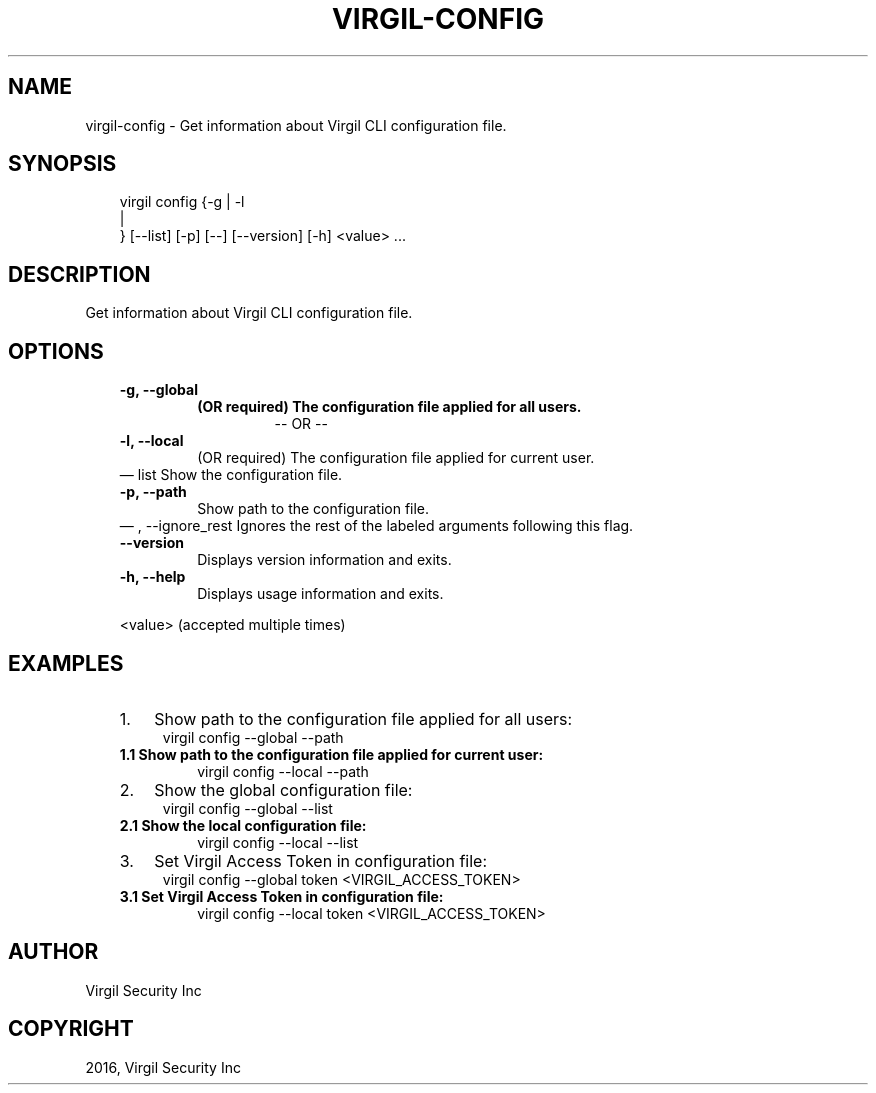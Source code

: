 .\" Man page generated from reStructuredText.
.
.TH "VIRGIL-CONFIG" "1" "Aug 08, 2016" "2.0.0-beta3" "virgil-cli"
.SH NAME
virgil-config \- Get information about Virgil CLI configuration file. 
.
.nr rst2man-indent-level 0
.
.de1 rstReportMargin
\\$1 \\n[an-margin]
level \\n[rst2man-indent-level]
level margin: \\n[rst2man-indent\\n[rst2man-indent-level]]
-
\\n[rst2man-indent0]
\\n[rst2man-indent1]
\\n[rst2man-indent2]
..
.de1 INDENT
.\" .rstReportMargin pre:
. RS \\$1
. nr rst2man-indent\\n[rst2man-indent-level] \\n[an-margin]
. nr rst2man-indent-level +1
.\" .rstReportMargin post:
..
.de UNINDENT
. RE
.\" indent \\n[an-margin]
.\" old: \\n[rst2man-indent\\n[rst2man-indent-level]]
.nr rst2man-indent-level -1
.\" new: \\n[rst2man-indent\\n[rst2man-indent-level]]
.in \\n[rst2man-indent\\n[rst2man-indent-level]]u
..
.SH SYNOPSIS
.INDENT 0.0
.INDENT 3.5
virgil config  {\-g | \-l 
.nf
|
.fi
} [\-\-list] [\-p] [\-\-] [\-\-version] [\-h] <value> ...
.UNINDENT
.UNINDENT
.SH DESCRIPTION
.sp
Get information about Virgil CLI configuration file.
.SH OPTIONS
.INDENT 0.0
.INDENT 3.5
.INDENT 0.0
.TP
.B \-g,  \-\-global
.INDENT 7.0
.TP
.B (OR required)  The configuration file applied for all users.
\-\- OR \-\-
.UNINDENT
.TP
.B \-l,  \-\-local
(OR required)  The configuration file applied for current user.
.UNINDENT
\(em list
Show the configuration file.
.UNINDENT
.UNINDENT
.INDENT 0.0
.INDENT 3.5
.INDENT 0.0
.TP
.B \-p,  \-\-path
Show path to the configuration file.
.UNINDENT
\(em ,  \-\-ignore_rest
Ignores the rest of the labeled arguments following this flag.
.UNINDENT
.UNINDENT
.INDENT 0.0
.INDENT 3.5
.INDENT 0.0
.TP
.B \-\-version
Displays version information and exits.
.UNINDENT
.INDENT 0.0
.TP
.B \-h,  \-\-help
Displays usage information and exits.
.UNINDENT
.sp
<value>  (accepted multiple times)
.UNINDENT
.UNINDENT
.SH EXAMPLES
.INDENT 0.0
.INDENT 3.5
.INDENT 0.0
.IP 1. 3
Show path to the configuration file applied for all users:
.UNINDENT
.INDENT 0.0
.INDENT 3.5
virgil config \-\-global \-\-path
.UNINDENT
.UNINDENT
.INDENT 0.0
.TP
.B 1.1 Show path to the configuration file applied for current user:
virgil config \-\-local \-\-path
.UNINDENT
.INDENT 0.0
.IP 2. 3
Show the global configuration file:
.UNINDENT
.INDENT 0.0
.INDENT 3.5
virgil config \-\-global \-\-list
.UNINDENT
.UNINDENT
.INDENT 0.0
.TP
.B 2.1 Show the local configuration file:
virgil config \-\-local \-\-list
.UNINDENT
.INDENT 0.0
.IP 3. 3
Set Virgil Access Token in configuration file:
.UNINDENT
.INDENT 0.0
.INDENT 3.5
virgil config \-\-global token <VIRGIL_ACCESS_TOKEN>
.UNINDENT
.UNINDENT
.INDENT 0.0
.TP
.B 3.1 Set Virgil Access Token in configuration file:
virgil config \-\-local token <VIRGIL_ACCESS_TOKEN>
.UNINDENT
.UNINDENT
.UNINDENT
.SH AUTHOR
Virgil Security Inc
.SH COPYRIGHT
2016, Virgil Security Inc
.\" Generated by docutils manpage writer.
.
